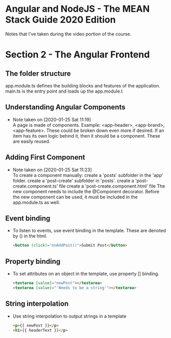 * Angular and NodeJS - The MEAN Stack Guide 2020 Edition
  Notes that I've taken during the video portion of the course.

* Section 2 - The Angular Frontend
** The folder structure
   app.module.ts defines the building blocks and features of the application.
   main.ts is the entry point and loads up the app.module.t
** Understanding Angular Components
   - Note taken on [2020-01-25 Sat 11:19] \\
     A page is made of components.
     Example: <app-header>, <app-brand>, <app-feature>.
     These could be broken down even more if desired. If an item has its own logic behind it, then it should be a component. These are easily reused.
** Adding First Component
   - Note taken on [2020-01-25 Sat 11:23] \\
     To create a component manually:
       create a 'posts' subfolder in the 'app' folder.
       create a 'post-create' subfolder in 'posts'.
       create a 'post-create.component.ts' file
       create a 'post-create.component.html' file
       The new component needs to include the @Component decorator.
       Before the new component can be used, it must be included in the app.module.ts as well.
** Event binding
   - To listen to events, use event binding in the template. These are denoted by () in the html.
     #+begin_src html
<button (click)="onAddPost()">Submit Post</button>
     #+end_src
** Property binding
   - To set attributes on an object in the template, use property [] binding.
     #+begin_src html
<textarea [value]="newPost"></textarea>
<textarea [value]="'Needs to be a string'"></textarea>
     #+end_src
** String interpolation
   - Use string interpolation to output strings in a template
     #+begin_src html
<p>{{ newPost }}</p>
<h1>{{ headerText }}</p>
     #+end_src
